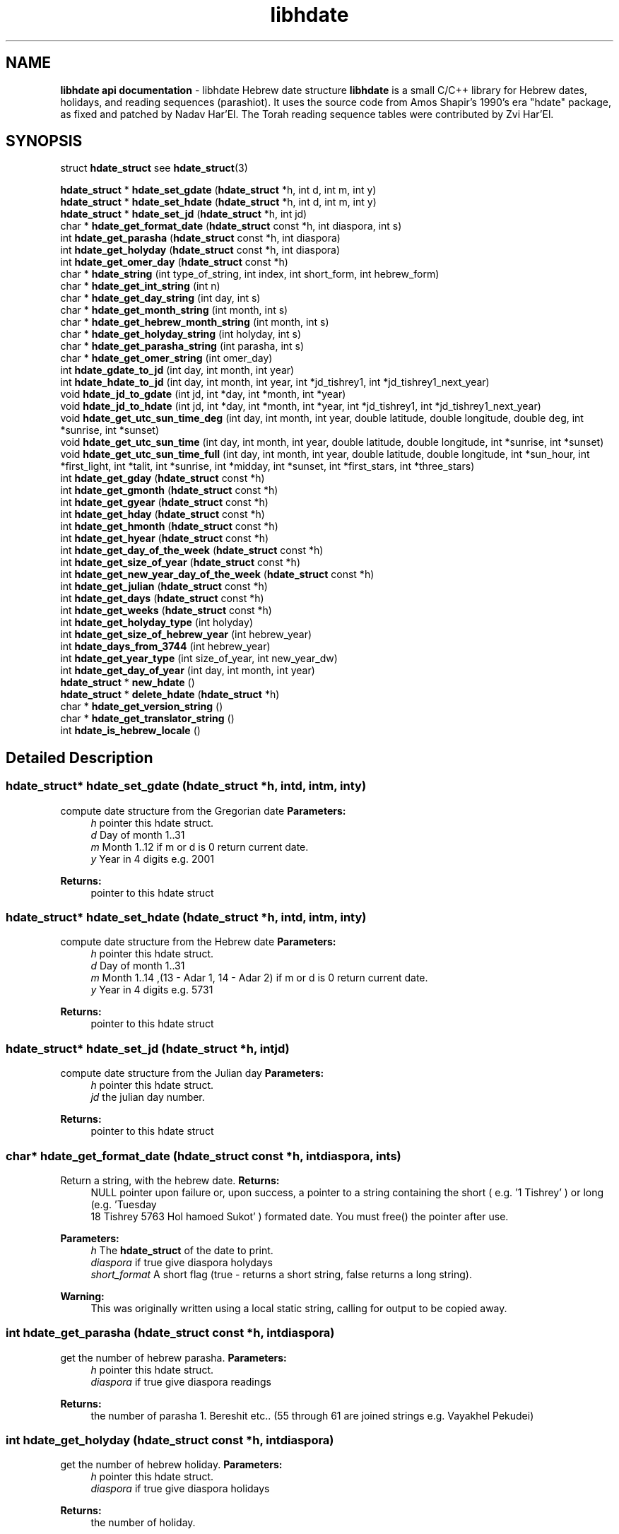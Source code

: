 
.\" emacs:  -*- nroff -*-     vim: ft=nroff
.TH "libhdate" "3" "06-09-2013" "libhdate version 1.8" "libhdate documentation" "libhdate" 
.\" Warning - This file was originally auto-generated by Doxygen
.\"           so there were originally many unusual nroff macros
.\"           included:
.SH NAME
.B libhdate api documentation
\- libhdate Hebrew date structure  
\fBlibhdate\fP is a small C/C++ library for Hebrew dates, holidays, and reading
sequences (parashiot). It uses the source code from Amos Shapir's 1990's era "hdate" package, as fixed and patched by Nadav Har'El. The Torah reading sequence tables were contributed by Zvi Har'El.

.SH "SYNOPSIS"
.RI "struct \fBhdate_struct\fP"
.RB see " hdate_struct" (3)

\fBhdate_struct\fP * \fBhdate_set_gdate\fP (\fBhdate_struct\fP *h, int d, int m, int y)
.br
\fBhdate_struct\fP * \fBhdate_set_hdate\fP (\fBhdate_struct\fP *h, int d, int m, int y)
.br
\fBhdate_struct\fP * \fBhdate_set_jd\fP (\fBhdate_struct\fP *h, int jd)
.br
\ 
.br
char * \fBhdate_get_format_date\fP (\fBhdate_struct\fP const *h, int diaspora, int s)
.br
int \fBhdate_get_parasha\fP (\fBhdate_struct\fP const *h, int diaspora)
.br
int \fBhdate_get_holyday\fP (\fBhdate_struct\fP const *h, int diaspora)
.br
int \fBhdate_get_omer_day\fP (\fBhdate_struct\fP const *h)
.br
\ 
.br
char * \fBhdate_string\fP (int type_of_string, int index, int short_form, int hebrew_form)
.br
char * \fBhdate_get_int_string\fP (int n)
.br
char * \fBhdate_get_day_string\fP (int day, int s)
.br
char * \fBhdate_get_month_string\fP (int month, int s)
.br
char * \fBhdate_get_hebrew_month_string\fP (int month, int s)
.br
char * \fBhdate_get_holyday_string\fP (int holyday, int s)
.br
char * \fBhdate_get_parasha_string\fP (int parasha, int s)
.br
char * \fBhdate_get_omer_string\fP (int omer_day)
.br
\ 
.br
int \fBhdate_gdate_to_jd\fP (int day, int month, int year)
.br
int \fBhdate_hdate_to_jd\fP (int day, int month, int year, int *jd_tishrey1, int *jd_tishrey1_next_year)
.br
void \fBhdate_jd_to_gdate\fP (int jd, int *day, int *month, int *year)
.br
void \fBhdate_jd_to_hdate\fP (int jd, int *day, int *month, int *year, int *jd_tishrey1, int *jd_tishrey1_next_year)
.br
\ 
.br
void \fBhdate_get_utc_sun_time_deg\fP (int day, int month, int year, double latitude, double longitude, double deg, int *sunrise, int *sunset)
.br
void \fBhdate_get_utc_sun_time\fP (int day, int month, int year, double latitude, double longitude, int *sunrise, int *sunset)
.br
void \fBhdate_get_utc_sun_time_full\fP (int day, int month, int year, double latitude, double longitude, int *sun_hour, int *first_light, int *talit, int *sunrise, int *midday, int *sunset, int *first_stars, int *three_stars)
.br
\ 
.br
int \fBhdate_get_gday\fP (\fBhdate_struct\fP const *h)
.br
int \fBhdate_get_gmonth\fP (\fBhdate_struct\fP const *h)
.br
int \fBhdate_get_gyear\fP (\fBhdate_struct\fP const *h)
.br
int \fBhdate_get_hday\fP (\fBhdate_struct\fP const *h)
.br
int \fBhdate_get_hmonth\fP (\fBhdate_struct\fP const *h)
.br
int \fBhdate_get_hyear\fP (\fBhdate_struct\fP const *h)
.br
int \fBhdate_get_day_of_the_week\fP (\fBhdate_struct\fP const *h)
.br
int \fBhdate_get_size_of_year\fP (\fBhdate_struct\fP const *h)
.br
int \fBhdate_get_new_year_day_of_the_week\fP (\fBhdate_struct\fP const *h)
.br
int \fBhdate_get_julian\fP (\fBhdate_struct\fP const *h)
.br
int \fBhdate_get_days\fP (\fBhdate_struct\fP const *h)
.br
int \fBhdate_get_weeks\fP (\fBhdate_struct\fP const *h)
.br
int \fBhdate_get_holyday_type\fP (int holyday)
.br
int \fBhdate_get_size_of_hebrew_year\fP (int hebrew_year)
.br
int \fBhdate_days_from_3744\fP (int hebrew_year)
.br
int \fBhdate_get_year_type\fP (int size_of_year, int new_year_dw)
.br
int \fBhdate_get_day_of_year\fP (int day, int month, int year)
.br
\ 
.br
\fBhdate_struct\fP * \fBnew_hdate\fP ()
.br
\fBhdate_struct\fP * \fBdelete_hdate\fP (\fBhdate_struct\fP *h)
.br
\ 
.br
char * \fBhdate_get_version_string\fP ()
.br
char * \fBhdate_get_translator_string\fP ()
.br
int \fBhdate_is_hebrew_locale\fP ()
.br


.SH "Detailed Description"

.SS "\fBhdate_struct\fP* \fBhdate_set_gdate\fP (\fBhdate_struct\fP *h, intd, intm, inty)"
.PP
compute date structure from the Gregorian date \fBParameters:\fP
.RS 4
\fIh\fP pointer this hdate struct\&. 
.br
\fId\fP Day of month 1\&.\&.31 
.br
\fIm\fP Month 1\&.\&.12 if m or d is 0 return current date\&. 
.br
\fIy\fP Year in 4 digits e\&.g\&. 2001 
.RE
.PP
\fBReturns:\fP
.RS 4
pointer to this hdate struct 
.RE
.PP

.SS "\fBhdate_struct\fP* \fBhdate_set_hdate\fP (\fBhdate_struct\fP *h, intd, intm, inty)"
.PP
compute date structure from the Hebrew date \fBParameters:\fP
.RS 4
\fIh\fP pointer this hdate struct\&. 
.br
\fId\fP Day of month 1\&.\&.31 
.br
\fIm\fP Month 1\&.\&.14 ,(13 - Adar 1, 14 - Adar 2) if m or d is 0 return current date\&. 
.br
\fIy\fP Year in 4 digits e\&.g\&. 5731 
.RE
.PP
\fBReturns:\fP
.RS 4
pointer to this hdate struct 
.RE
.PP

.SS "\fBhdate_struct\fP* \fBhdate_set_jd\fP (\fBhdate_struct\fP *h, intjd)"
.PP
compute date structure from the Julian day \fBParameters:\fP
.RS 4
\fIh\fP pointer this hdate struct\&. 
.br
\fIjd\fP the julian day number\&. 
.RE
.PP
\fBReturns:\fP
.RS 4
pointer to this hdate struct 
.RE
.PP

.SS "char* \fBhdate_get_format_date\fP (\fBhdate_struct\fP const *h, intdiaspora, ints)"
.PP
Return a string, with the hebrew date\&. \fBReturns:\fP
.RS 4
NULL pointer upon failure or, upon success, a pointer to a string containing the short ( e\&.g\&. '1 Tishrey' ) or long (e\&.g\&. 'Tuesday
 18 Tishrey 5763 Hol hamoed Sukot' ) formated date\&. You must free() the pointer after use\&.
.RE
.PP
\fBParameters:\fP
.RS 4
\fIh\fP The \fBhdate_struct\fP of the date to print\&. 
.br
\fIdiaspora\fP if true give diaspora holydays 
.br
\fIshort_format\fP A short flag (true - returns a short string, false returns a long string)\&.
.RE
.PP
\fBWarning:\fP
.RS 4
This was originally written using a local static string, calling for output to be copied away\&. 
.RE
.PP

.SS "int \fBhdate_get_parasha\fP (\fBhdate_struct\fP const *h, intdiaspora)"
.PP
get the number of hebrew parasha\&. \fBParameters:\fP
.RS 4
\fIh\fP pointer this hdate struct\&. 
.br
\fIdiaspora\fP if true give diaspora readings 
.RE
.PP
\fBReturns:\fP
.RS 4
the number of parasha 1\&. Bereshit etc\&.\&. (55 through 61 are joined strings e\&.g\&. Vayakhel Pekudei) 
.RE
.PP

.SS "int \fBhdate_get_holyday\fP (\fBhdate_struct\fP const *h, intdiaspora)"
.PP
get the number of hebrew holiday\&. \fBParameters:\fP
.RS 4
\fIh\fP pointer this hdate struct\&. 
.br
\fIdiaspora\fP if true give diaspora holidays 
.RE
.PP
\fBReturns:\fP
.RS 4
the number of holiday\&. 
.RE
.PP

.SS "char* \fBhdate_get_int_string\fP (intn)"
.PP
convert an integer to hebrew string\&. \fBParameters:\fP
.RS 4
\fIn\fP The int to convert ( 0 < n < 11000) 
.RE
.PP
\fBReturns:\fP
.RS 4
a string of the hebrew number UTF-8 (logical) 
.RE
.PP
\fBWarning:\fP
.RS 4
DEPRECATION: This function is now just a wrapper for hdate_string, and is subject to deprecation\&. Callers to this function must free() after using the memory pointed to by the return value\&. The original function outputted to a local static string, and suggested that the caller copied it away\&. [deprecation date 2011-12-28] 
.RE
.PP

.SS "char* \fBhdate_get_day_string\fP (intday, ints)"
.PP
Return a static string, with name of week day\&. \fBParameters:\fP
.RS 4
\fIday_of_week\fP The number of the day 1\&.\&.7 (1 - sun)\&. 
.br
\fIshort_form\fP A short flag (true - sun; false - sunday)\&. 
.RE
.PP
\fBWarning:\fP
.RS 4
DEPRECATION: This function is now just a wrapper for hdate_string, and is subject to deprecation\&. [deprecation date 2011-12-28] 
.RE
.PP

.SS "char* \fBhdate_get_month_string\fP (intmonth, ints)"
.PP
Return a static string, with name of month\&. \fBParameters:\fP
.RS 4
\fImonth\fP The number of the month 1\&.\&.12 (1 - jan)\&. 
.br
\fIshort_form\fP A short flag\&. 
.RE
.PP
\fBWarning:\fP
.RS 4
DEPRECATION: This function is now just a wrapper for hdate_string, and is subject to deprecation\&. [deprecation date 2011-12-28] 
.RE
.PP

.SS "char* \fBhdate_get_hebrew_month_string\fP (intmonth, ints)"
.PP
Return a static string, with name of hebrew month\&. \fBParameters:\fP
.RS 4
\fImonth\fP The number of the month 1\&.\&.14 (1 - tishre, 13 - adar 1, 14 - adar 2)\&. 
.br
\fIshort_form\fP A short flag\&. 
.RE
.PP
\fBWarning:\fP
.RS 4
DEPRECATION: This function is now just a wrapper for hdate_string, and is subject to deprecation\&. [deprecation date 2011-12-28] 
.RE
.PP

.SS "char* \fBhdate_get_holyday_string\fP (intholyday, ints)"
.PP
Name of hebrew holiday\&. \fBParameters:\fP
.RS 4
\fIholiday\fP The holiday number\&. 
.br
\fIshort_text\fP A short flag\&. 0=true, !0=false 
.RE
.PP
\fBWarning:\fP
.RS 4
DEPRECATION: This function is now just a wrapper for hdate_string, and is subject to deprecation\&. [deprecation date 2011-12-28] 
.RE
.PP

.SS "char* \fBhdate_get_parasha_string\fP (intparasha, ints)"
.PP
Name of Parasha\&. \fBParameters:\fP
.RS 4
\fIparasha\fP The Number of Parasha 1-Bereshit (55 through 61 are joined strings e\&.g\&. Vayakhel Pekudei) 
.br
\fIshort_form\fP A short flag\&. 0=true, !0 = false 
.RE
.PP
\fBWarning:\fP
.RS 4
DEPRECATION: This function is now just a wrapper for hdate_string, and is subject to deprecation\&. [deprecation date 2011-12-28] 
.RE
.PP

.SS "char* \fBhdate_get_omer_string\fP (intomer_day)"
.PP
Return a static string, with the day in the omer\&. \fBParameters:\fP
.RS 4
\fIomer\fP day The day in the omer\&. 
.RE
.PP
\fBReturns:\fP
.RS 4
a pointer to a string with the day in the omer\&. The caller must free() the pointer after use\&. 
.RE
.PP
\fBWarning:\fP
.RS 4
DEPRECATION: This function is now just a wrapper for hdate_string, and is subject to deprecation\&. 
.RE
.PP
\fBAttention:\fP
.RS 4
The prior version of this function returned a pointer to a static string buffer\&. The current version returns a pointer to a malloc()ed buffer and needs to be free()d after use\&. [deprecation date 2011-12-28] 
.RE
.PP

.SS "int \fBhdate_get_omer_day\fP (\fBhdate_struct\fP const *h)"
.PP
Return the day in the omer of the given date\&. \fBParameters:\fP
.RS 4
\fIh\fP The \fBhdate_struct\fP of the date to use\&. 
.RE
.PP
\fBReturns:\fP
.RS 4
The day in the omer, starting from 1 (or 0 if not in sfirat ha omer) 
.RE
.PP

.SS "int \fBhdate_get_holyday_type\fP (intholyday)"
.PP
Return number of hebrew holyday type\&. Holiday types: 0 - Regular day 1 - Yom tov (plus yom kippor) 2 - Erev yom kippur 3 - Hol hamoed 4 - Hanuka and purim 5 - Tzomot 6 - Independance day and Yom yerushalaim 7 - Lag baomer ,Tu beav, Tu beshvat 8 - Tzahal and Holocaust memorial days 9 - National days
.PP
\fBParameters:\fP
.RS 4
\fIholyday\fP the holyday number 
.RE
.PP
\fBReturns:\fP
.RS 4
the number of holyday type\&. 
.RE
.PP

.SS "int \fBhdate_get_size_of_hebrew_year\fP (inthebrew_year)"
.PP
size of hebrew year in days\&. \fBParameters:\fP
.RS 4
\fIhebrew_year\fP the hebrew year\&. 
.RE
.PP
\fBReturns:\fP
.RS 4
size of Hebrew year 
.RE
.PP

.SS "int \fBhdate_days_from_3744\fP (inthebrew_year)"
.PP
Days since Tishrey 3744\&. \fBAuthor:\fP
.RS 4
Amos Shapir 1984 (rev\&. 1985, 1992) Yaacov Zamir 2003-2005
.RE
.PP
\fBParameters:\fP
.RS 4
\fIhebrew_year\fP The Hebrew year 
.RE
.PP
\fBReturns:\fP
.RS 4
Number of days since 3,1,3744 
.RE
.PP

.SS "int \fBhdate_get_year_type\fP (intsize_of_year, intnew_year_dw)"
.PP
Return Hebrew year type based on size and first week day of year\&. \fBParameters:\fP
.RS 4
\fIsize_of_year\fP Length of year in days 
.br
\fInew_year_dw\fP First week day of year 
.RE
.PP
\fBReturns:\fP
.RS 4
the number for year type (1\&.\&.14) 
.RE
.PP

.SS "int \fBhdate_gdate_to_jd\fP (intday, intmonth, intyear)"
.PP
Compute Julian day from Gregorian date\&. \fBAuthor:\fP
.RS 4
Yaacov Zamir (algorithm from Henry F\&. Fliegel and Thomas C\&. Van Flandern ,1968)
.RE
.PP
\fBParameters:\fP
.RS 4
\fIday\fP Day of month 1\&.\&.31 
.br
\fImonth\fP Month 1\&.\&.12 
.br
\fIyear\fP Year in 4 digits e\&.g\&. 2001 
.RE
.PP
\fBReturns:\fP
.RS 4
the julian day number 
.RE
.PP

.SS "int \fBhdate_hdate_to_jd\fP (intday, intmonth, intyear, int *jd_tishrey1, int *jd_tishrey1_next_year)"
.PP
Compute Julian day from Hebrew day, month and year\&. \fBAuthor:\fP
.RS 4
Amos Shapir 1984 (rev\&. 1985, 1992) Yaacov Zamir 2003-2005
.RE
.PP
\fBParameters:\fP
.RS 4
\fIday\fP Day of month 1\&.\&.31 
.br
\fImonth\fP Month 1\&.\&.14 (13 - Adar 1, 14 - Adar 2) 
.br
\fIyear\fP Hebrew year in 4 digits e\&.g\&. 5753 
.br
\fIjd_tishrey1\fP return the julian number of 1 Tishrey this year 
.br
\fIjd_tishrey1_next_year\fP return the julian number of 1 Tishrey next year 
.RE
.PP
\fBReturns:\fP
.RS 4
the julian day number 
.RE
.PP

.SS "void \fBhdate_jd_to_gdate\fP (intjd, int *day, int *month, int *year)"
.PP
Converting from the Julian day to the Gregorian date\&. \fBAuthor:\fP
.RS 4
Yaacov Zamir (Algorithm, Henry F\&. Fliegel and Thomas C\&. Van Flandern ,1968)
.RE
.PP
\fBParameters:\fP
.RS 4
\fIjd\fP Julian day 
.br
\fIday\fP return Day of month 1\&.\&.31 
.br
\fImonth\fP return Month 1\&.\&.12 
.br
\fIyear\fP return Year in 4 digits e\&.g\&. 2001 
.RE
.PP

.SS "void \fBhdate_jd_to_hdate\fP (intjd, int *day, int *month, int *year, int *jd_tishrey1, int *jd_tishrey1_next_year)"
.PP
Converting from the Julian day to the Hebrew day\&. \fBAuthor:\fP
.RS 4
Yaacov Zamir 2005
.RE
.PP
\fBParameters:\fP
.RS 4
\fIjd\fP Julian day 
.br
\fIday\fP return Day of month 1\&.\&.31 
.br
\fImonth\fP return Month 1\&.\&.14 (13 - Adar 1, 14 - Adar 2) 
.br
\fIyear\fP return Year in 4 digits e\&.g\&. 2001 
.br
\fIjd_tishrey1\fP return the julian number of 1 Tishrey this year 
.br
\fIjd_tishrey1_next_year\fP return the julian number of 1 Tishrey next year 
.RE
.PP

.SS "int \fBhdate_get_day_of_year\fP (intday, intmonth, intyear)"
.PP
days from 1 january \fBParameters:\fP
.RS 4
\fIday\fP this day of month 
.br
\fImonth\fP this month 
.br
\fIyear\fP this year 
.RE
.PP
\fBReturns:\fP
.RS 4
the days from 1 jan 
.RE
.PP

.SS "void \fBhdate_get_utc_sun_time_deg\fP (intday, intmonth, intyear, doublelatitude, doublelongitude, doubledeg, int *sunrise, int *sunset)"
.PP
utc sun times for altitude at a gregorian date Returns the sunset and sunrise times in minutes from 00:00 (utc time) if sun altitude in sunrise is deg degries\&. This function only works for altitudes sun realy is\&. If the sun never get to this altitude, the returned sunset and sunrise values will be negative\&. This can happen in low altitude when latitude is nearing the pols in winter times, the sun never goes very high in the sky there\&.
.PP
\fBParameters:\fP
.RS 4
\fIday\fP this day of month 
.br
\fImonth\fP this month 
.br
\fIyear\fP this year 
.br
\fIlongitude\fP longitude to use in calculations 
.br
\fIlatitude\fP latitude to use in calculations 
.br
\fIdeg\fP degrees of sun's altitude (0 - Zenith \&.\&. 90 - Horizon) 
.br
\fIsunrise\fP return the utc sunrise in minutes 
.br
\fIsunset\fP return the utc sunset in minutes 
.RE
.PP

.SS "void \fBhdate_get_utc_sun_time\fP (intday, intmonth, intyear, doublelatitude, doublelongitude, int *sunrise, int *sunset)"
.PP
utc sunrise/set time for a gregorian date \fBParameters:\fP
.RS 4
\fIday\fP this day of month 
.br
\fImonth\fP this month 
.br
\fIyear\fP this year 
.br
\fIlongitude\fP longitude to use in calculations degrees, negative values are east 
.br
\fIlatitude\fP latitude to use in calculations degrees, negative values are south 
.br
\fIsunrise\fP return the utc sunrise in minutes after midnight (00:00) 
.br
\fIsunset\fP return the utc sunset in minutes after midnight (00:00) 
.RE
.PP

.SS "void \fBhdate_get_utc_sun_time_full\fP (intday, intmonth, intyear, doublelatitude, doublelongitude, int *sun_hour, int *first_light, int *talit, int *sunrise, int *midday, int *sunset, int *first_stars, int *three_stars)"
.PP
utc sunrise/set time for a gregorian date \fBParameters:\fP
.RS 4
\fIday\fP this day of month 
.br
\fImonth\fP this month 
.br
\fIyear\fP this year 
.br
\fIlongitude\fP longitude to use in calculations 
.br
\fIlatitude\fP latitude to use in calculations 
.br
\fIsun_hour\fP return the length of shaa zaminit in minutes 
.br
\fIfirst_light\fP return the utc alut ha-shachar in minutes 
.br
\fItalit\fP return the utc tphilin and talit in minutes 
.br
\fIsunrise\fP return the utc sunrise in minutes 
.br
\fImidday\fP return the utc midday in minutes 
.br
\fIsunset\fP return the utc sunset in minutes 
.br
\fIfirst_stars\fP return the utc tzeit hacochavim in minutes 
.br
\fIthree_stars\fP return the utc shlosha cochavim in minutes 
.RE
.PP

.SS "int \fBhdate_get_gday\fP (\fBhdate_struct\fP const *h)"
.PP
get the Gregorian day of the month \fBParameters:\fP
.RS 4
\fIh\fP pointer this hdate struct\&. 
.RE
.PP
\fBReturns:\fP
.RS 4
the Gregorian day of the month, 1\&.\&.31\&. 
.RE
.PP

.SS "int \fBhdate_get_gmonth\fP (\fBhdate_struct\fP const *h)"
.PP
get the Gregorian month \fBParameters:\fP
.RS 4
\fIh\fP pointer this hdate struct\&. 
.RE
.PP
\fBReturns:\fP
.RS 4
the Gregorian month, jan = 1\&. 
.RE
.PP

.SS "int \fBhdate_get_gyear\fP (\fBhdate_struct\fP const *h)"
.PP
get the Gregorian year \fBParameters:\fP
.RS 4
\fIh\fP pointer this hdate struct\&. 
.RE
.PP
\fBReturns:\fP
.RS 4
the Gregorian year\&. 
.RE
.PP

.SS "int \fBhdate_get_hday\fP (\fBhdate_struct\fP const *h)"
.PP
get the Hebrew day of the month \fBParameters:\fP
.RS 4
\fIh\fP pointer this hdate struct\&. 
.RE
.PP
\fBReturns:\fP
.RS 4
the Hebrew day of the month, 1\&.\&.30\&. 
.RE
.PP

.SS "int \fBhdate_get_hmonth\fP (\fBhdate_struct\fP const *h)"
.PP
get the Hebrew month \fBParameters:\fP
.RS 4
\fIh\fP pointer this hdate struct\&. 
.RE
.PP
\fBReturns:\fP
.RS 4
the Hebrew month, Tishery = 1 \&.\&. Adar I =13, Adar II = 14\&. 
.RE
.PP

.SS "int \fBhdate_get_hyear\fP (\fBhdate_struct\fP const *h)"
.PP
get the Hebrew year \fBParameters:\fP
.RS 4
\fIh\fP pointer this hdate struct\&. 
.RE
.PP
\fBReturns:\fP
.RS 4
the Hebrew year\&. 
.RE
.PP

.SS "int \fBhdate_get_day_of_the_week\fP (\fBhdate_struct\fP const *h)"
.PP
get the day of the week \fBParameters:\fP
.RS 4
\fIh\fP pointer this hdate struct\&. 
.RE
.PP
\fBReturns:\fP
.RS 4
the the day of the week\&. 
.RE
.PP

.SS "int \fBhdate_get_size_of_year\fP (\fBhdate_struct\fP const *h)"
.PP
get the size of the hebrew year \fBParameters:\fP
.RS 4
\fIh\fP pointer this hdate struct\&. 
.RE
.PP
\fBReturns:\fP
.RS 4
the the size of the hebrew year\&. 
.RE
.PP

.SS "int \fBhdate_get_new_year_day_of_the_week\fP (\fBhdate_struct\fP const *h)"
.PP
get the new year day of the week \fBParameters:\fP
.RS 4
\fIh\fP pointer this hdate struct\&. 
.RE
.PP
\fBReturns:\fP
.RS 4
the the new year day of the week\&. 
.RE
.PP

.SS "int \fBhdate_get_julian\fP (\fBhdate_struct\fP const *h)"
.PP
get the Julian day number \fBParameters:\fP
.RS 4
\fIh\fP pointer this hdate struct\&. 
.RE
.PP
\fBReturns:\fP
.RS 4
the Julian day number\&. 
.RE
.PP

.SS "int \fBhdate_get_days\fP (\fBhdate_struct\fP const *h)"
.PP
get the number of days passed since 1 tishrey \fBParameters:\fP
.RS 4
\fIh\fP pointer this hdate struct\&. 
.RE
.PP
\fBReturns:\fP
.RS 4
the number of days passed since 1 tishrey\&. 
.RE
.PP

.SS "int \fBhdate_get_weeks\fP (\fBhdate_struct\fP const *h)"
.PP
get the number of weeks passed since 1 tishrey \fBParameters:\fP
.RS 4
\fIh\fP pointer this hdate struct\&. 
.RE
.PP
\fBReturns:\fP
.RS 4
the number of weeks passed since 1 tishrey\&. 
.RE
.PP

.SS "\fBhdate_struct\fP* \fBnew_hdate\fP ()"
.PP
creat a new hdate struct object, must be deleted using delete_hdate\&. \fBReturns:\fP
.RS 4
a new hdate object 
.RE
.PP

.SS "\fBhdate_struct\fP* \fBdelete_hdate\fP (\fBhdate_struct\fP *h)"
.PP
delete an hdate struct object\&. \fBParameters:\fP
.RS 4
\fIh\fP pointer this hdate struct\&. 
.RE
.PP

.SS "char* \fBhdate_get_version_string\fP ()"
.PP
Return a static string, with the package name and version\&. \fBReturns:\fP
.RS 4
a static string, with the package name and version 
.RE
.PP

.SS "char* \fBhdate_get_translator_string\fP ()"
.PP
name of translator \fBReturns:\fP
.RS 4
a static string with name of translator, or NULL if none\&. 
.RE
.PP

.SS "int \fBhdate_is_hebrew_locale\fP ()"
.PP
helper function to find hebrew locale \fBReturns:\fP
.RS 4
0 = latin locale, -1 = hebrew locale 
.RE
.PP

.SS "char* \fBhdate_string\fP (inttype_of_string, intindex, intshort_form, inthebrew_form)"
.PP
Return string values for hdate information\&. \fBReturns:\fP
.RS 4
a pointer to a string containing the information\&. In the cases integers and omer, the strings will NOT be static, and the caller must free() them after use\&. Returns a null pointer upon failure\&. 
.RE
.PP
\fBParameters:\fP
.RS 4
\fItype_of_string\fP 0 = integer, 1 = day of week, 2 = parshaot, 3 = hmonth, 4 = gmonth, 5 = holiday, 6 = omer 
.br
\fIindex\fP integer ( 0 < n < 11000) day of week ( 0 < n < 8 ) parshaot ( 0 , n < 62 ) hmonth ( 0 < n < 15 ) gmonth ( 0 < n < 13 ) holiday ( 0 < n < 37 ) omer ( 0 < n < 50 ) 
.br
\fIshort_form\fP 0 = short format 
.br
\fIhebrew_form\fP 0 = not hebrew (native/embedded) 
.RE
.PP

.SH "Define Documentation"
.PP 
.SS "#define \fBHDATE_DIASPORA_FLAG\fP   -1"
.PP
use diaspora dates and holydays flag 
.SS "#define \fBHDATE_ISRAEL_FLAG\fP   0"
.PP
use israel dates and holydays flag 
.SS "#define \fBHDATE_SHORT_FLAG\fP   -1"
.PP
use short strings flag 
.SS "#define \fBHDATE_LONG_FLAG\fP   0"
.PP
use long strings flag 
.SS "#define \fBHEBREW_NUMBER_BUFFER_SIZE\fP   17"
.PP
for hdate_get_int_string_ and hdate_get_int_wstring \fBNote:\fP
.RS 4
How large should the buffer be? Hebrew year 10,999 would be י'תתקצ"ט, eight characters, each two bytes, plus an end-of-string delimiter, equals 17\&. This could effectively yield a range extending to Hebrew year 11,899, י'א תתצ'ט, due to the extra ק needed for the '900' century\&. However, for readability, I would want a an extra space at that point between the millenium and the century\&.\&.\&. 
.RE
.PP

.SS "#define \fBHEBREW_WNUMBER_BUFFER_SIZE\fP   9"
.SS "#define \fBHDATE_STRING_INT\fP   0"
.PP
for function hdate_string: identifies string type: integer 
.SS "#define \fBHDATE_STRING_DOW\fP   1"
.PP
for function hdate_string: identifies string type: day of week 
.SS "#define \fBHDATE_STRING_PARASHA\fP   2"
.PP
for function hdate_string: identifies string type: parasha 
.SS "#define \fBHDATE_STRING_HMONTH\fP   3"
.PP
for function hdate_string: identifies string type: hebrew_month 
.SS "#define \fBHDATE_STRING_GMONTH\fP   4"
.PP
for function hdate_string: identifies string type: gregorian_month 
.SS "#define \fBHDATE_STRING_HOLIDAY\fP   5"
.PP
for function hdate_string: identifies string type: holiday 
.SS "#define \fBHDATE_STRING_OMER\fP   6"
.SS "#define \fBHDATE_STRING_SHORT\fP   1"
.PP
for function hdate_string: use short form, if one exists 
.SS "#define \fBHDATE_STRING_LONG\fP   0"
.PP
for function hdate_string: use long form 
.SS "#define \fBHDATE_STRING_HEBREW\fP   1"
.PP
for function hdate_string: use embedded hebrew string 
.SS "#define \fBHDATE_STRING_LOCAL\fP   0"
.PP
for function hdate_string: use local locale string 

.SH "Author"
.PP 
Boruch Baum, 2013.
.PP
project home page: http://libhdate.sourceforge.net
